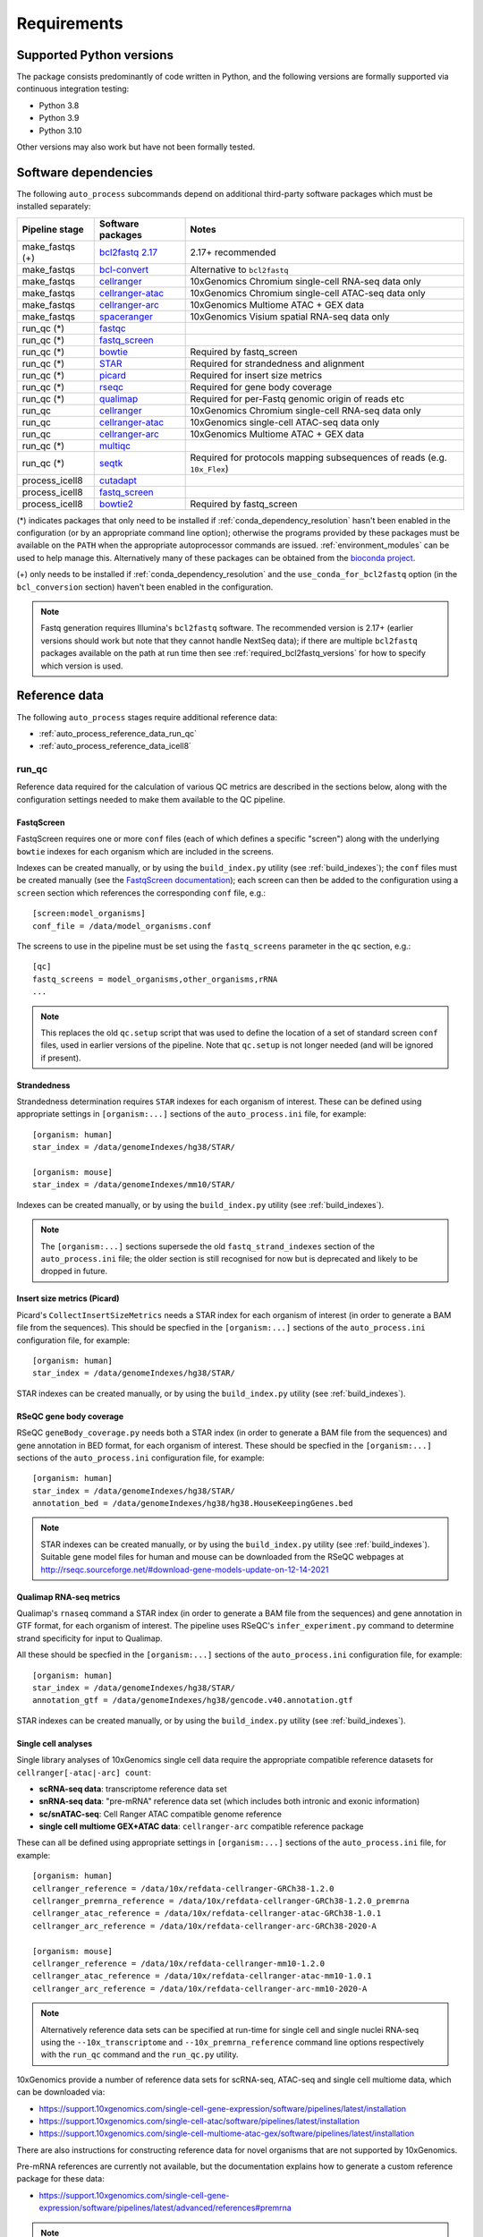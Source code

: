 ============
Requirements
============

.. _supported_python_versions:

*************************
Supported Python versions
*************************

The package consists predominantly of code written in Python, and the
following versions are formally supported via continuous integration
testing:

* Python 3.8
* Python 3.9
* Python 3.10

Other versions may also work but have not been formally tested.

.. _software_dependencies:

*********************
Software dependencies
*********************

The following ``auto_process`` subcommands depend on additional
third-party software packages which must be installed separately:

=================== ================== ===================
Pipeline stage      Software packages  Notes
=================== ================== ===================
make_fastqs (+)     `bcl2fastq 2.17`_  2.17+ recommended
make_fastqs         `bcl-convert`_     Alternative to ``bcl2fastq``
make_fastqs         `cellranger`_      10xGenomics Chromium single-cell RNA-seq data only
make_fastqs         `cellranger-atac`_ 10xGenomics Chromium single-cell ATAC-seq data only
make_fastqs         `cellranger-arc`_  10xGenomics Multiome ATAC + GEX data
make_fastqs         `spaceranger`_     10xGenomics Visium spatial RNA-seq data only
run_qc (*)          `fastqc`_
run_qc (*)          `fastq_screen`_
run_qc (*)          `bowtie`_          Required by fastq_screen
run_qc (*)          `STAR`_            Required for strandedness and alignment
run_qc (*)          `picard`_          Required for insert size metrics
run_qc (*)          `rseqc`_           Required for gene body coverage
run_qc (*)          `qualimap`_        Required for per-Fastq genomic origin of reads etc
run_qc              `cellranger`_      10xGenomics Chromium single-cell RNA-seq data only
run_qc              `cellranger-atac`_ 10xGenomics single-cell ATAC-seq data only
run_qc              `cellranger-arc`_  10xGenomics Multiome ATAC + GEX data
run_qc (*)          `multiqc`_
run_qc (*)          `seqtk`_           Required for protocols mapping subsequences of reads (e.g. ``10x_Flex``)
process_icell8      `cutadapt`_
process_icell8      `fastq_screen`_
process_icell8      `bowtie2`_         Required by fastq_screen
=================== ================== ===================

.. _bcl2fastq 2.17: https://support.illumina.com/downloads/bcl2fastq-conversion-software-v217.html
.. _bcl2fastq1.8.4: http://support.illumina.com/downloads/bcl2fastq_conversion_software_184.html
.. _bcl-convert: https://support.illumina.com/sequencing/sequencing_software/bcl-convert.html
.. _cellranger: https://support.10xgenomics.com/single-cell-gene-expression/software/pipelines/latest/what-is-cell-ranger
.. _cellranger-atac: https://support.10xgenomics.com/single-cell-atac/software/pipelines/latest/what-is-cell-ranger-atac
.. _cellranger-arc: https://support.10xgenomics.com/single-cell-multiome-atac-gex/software/pipelines/latest/what-is-cell-ranger-arc
.. _spaceranger: https://support.10xgenomics.com/spatial-gene-expression/software/pipelines/latest/what-is-space-ranger
.. _fastqc:  http://www.bioinformatics.babraham.ac.uk/projects/fastqc/
.. _fastq_screen: http://www.bioinformatics.babraham.ac.uk/projects/fastq_screen/
.. _bowtie: http://bowtie-bio.sourceforge.net/index.shtml
.. _bowtie2: http://bowtie-bio.sourceforge.net/bowtie2/index.shtml
.. _STAR: https://github.com/alexdobin/STAR
.. _picard: https://gatk.broadinstitute.org/hc/en-us/articles/360037055772-CollectInsertSizeMetrics-Picard-
.. _rseqc: http://rseqc.sourceforge.net/#
.. _qualimap: http://qualimap.conesalab.org/doc_html/command_line.html#rna-seq-qc
.. _multiqc: http://multiqc.info/
.. _seqtk: https://github.com/lh3/seqtk
.. _cutadapt: http://cutadapt.readthedocs.io

(*) indicates packages that only need to be installed if
:ref:`conda_dependency_resolution` hasn't been enabled in the
configuration (or by an appropriate command line option); otherwise
the programs provided by these packages must be available on the
``PATH`` when the appropriate autoprocessor commands are issued.
:ref:`environment_modules` can be used to help manage this.
Alternatively many of these packages can be obtained from the
`bioconda project <https://bioconda.github.io/>`_.

(+) only needs to be installed if :ref:`conda_dependency_resolution`
and the ``use_conda_for_bcl2fastq`` option (in the ``bcl_conversion``
section) haven't been enabled in the configuration.

..  note::

    Fastq generation requires Illumina's ``bcl2fastq`` software.
    The recommended version is 2.17+ (earlier versions should work
    but note that they cannot handle NextSeq data); if there are
    multiple ``bcl2fastq`` packages available on the path at run
    time then see :ref:`required_bcl2fastq_versions` for how to
    specify which version is used.

.. _reference_data:

**************
Reference data
**************

The following ``auto_process`` stages require additional reference
data:

* :ref:`auto_process_reference_data_run_qc`
* :ref:`auto_process_reference_data_icell8`

.. _auto_process_reference_data_run_qc:

------
run_qc
------

Reference data required for the calculation of various QC metrics
are described in the sections below, along with the configuration
settings needed to make them available to the QC pipeline.

FastqScreen
^^^^^^^^^^^

FastqScreen requires one or more ``conf`` files (each of which
defines a specific "screen") along with the underlying ``bowtie``
indexes for each organism which are included in the screens.

Indexes can be created manually, or by using the ``build_index.py``
utility (see :ref:`build_indexes`); the ``conf`` files must be
created manually (see the
`FastqScreen documentation <https://www.bioinformatics.babraham.ac.uk/projects/fastq_screen/_build/html/index.html#configuration>`_);
each screen can then be added to the configuration using a
``screen`` section which references the corresponding ``conf``
file, e.g.:

::

   [screen:model_organisms]
   conf_file = /data/model_organisms.conf

The screens to use in the pipeline must be set using the
``fastq_screens`` parameter in the ``qc`` section, e.g.:

::

   [qc]
   fastq_screens = model_organisms,other_organisms,rRNA
   ...

.. note::

   This replaces the old ``qc.setup`` script that was used
   to define the location of a set of standard screen ``conf``
   files, used in earlier versions of the pipeline. Note
   that ``qc.setup`` is not longer needed (and will be ignored
   if present).

Strandedness
^^^^^^^^^^^^

Strandedness determination requires ``STAR`` indexes for each
organism of interest. These can be defined using appropriate
settings in ``[organism:...]`` sections of the ``auto_process.ini``
file, for example:

::

   [organism: human]
   star_index = /data/genomeIndexes/hg38/STAR/

   [organism: mouse]
   star_index = /data/genomeIndexes/mm10/STAR/

Indexes can be created manually, or by using the
``build_index.py`` utility (see :ref:`build_indexes`).

.. note::

   The ``[organism:...]`` sections supersede the old
   ``fastq_strand_indexes`` section of the ``auto_process.ini``
   file; the older section is still recognised for now but is
   deprecated and likely to be dropped in future.

Insert size metrics (Picard)
^^^^^^^^^^^^^^^^^^^^^^^^^^^^

Picard's ``CollectInsertSizeMetrics`` needs a STAR index for
each organism of interest (in order to generate a BAM file from
the sequences). This should be specfied in the ``[organism:...]``
sections of the ``auto_process.ini`` configuration file, for example:

::

   [organism: human]
   star_index = /data/genomeIndexes/hg38/STAR/

STAR indexes can be created manually, or by using the
``build_index.py`` utility (see :ref:`build_indexes`).

RSeQC gene body coverage
^^^^^^^^^^^^^^^^^^^^^^^^

RSeQC ``geneBody_coverage.py`` needs both a STAR index (in order
to generate a BAM file from the sequences) and gene annotation in
BED format, for each organism of interest. These should be specfied
in the ``[organism:...]`` sections of the ``auto_process.ini``
configuration file, for example:

::

   [organism: human]
   star_index = /data/genomeIndexes/hg38/STAR/
   annotation_bed = /data/genomeIndexes/hg38/hg38.HouseKeepingGenes.bed

.. note::

   STAR indexes can be created manually, or by using the
   ``build_index.py`` utility (see :ref:`build_indexes`). Suitable
   gene model files for human and mouse can be downloaded from
   the RSeQC webpages at
   http://rseqc.sourceforge.net/#download-gene-models-update-on-12-14-2021


Qualimap RNA-seq metrics
^^^^^^^^^^^^^^^^^^^^^^^^

Qualimap's ``rnaseq`` command a STAR index (in order to generate a BAM
file from the sequences) and gene annotation in GTF format, for each
organism of interest. The pipeline uses RSeQC's ``infer_experiment.py``
command to determine strand specificity for input to Qualimap.

All these should be specfied in the ``[organism:...]`` sections of the
``auto_process.ini`` configuration file, for example:

::

   [organism: human]
   star_index = /data/genomeIndexes/hg38/STAR/
   annotation_gtf = /data/genomeIndexes/hg38/gencode.v40.annotation.gtf

STAR indexes can be created manually, or by using the ``build_index.py``
utility (see :ref:`build_indexes`).

Single cell analyses
^^^^^^^^^^^^^^^^^^^^

Single library analyses of 10xGenomics single cell data require
the appropriate compatible reference datasets for
``cellranger[-atac|-arc] count``:

* **scRNA-seq data**: transcriptome reference data set
* **snRNA-seq data**: "pre-mRNA" reference data set (which
  includes both intronic and exonic information)
* **sc/snATAC-seq**: Cell Ranger ATAC compatible genome
  reference
* **single cell multiome GEX+ATAC data**: ``cellranger-arc``
  compatible reference package

These can all be defined using appropriate settings in
``[organism:...]`` sections of the ``auto_process.ini`` file,
for example:

::

   [organism: human]
   cellranger_reference = /data/10x/refdata-cellranger-GRCh38-1.2.0
   cellranger_premrna_reference = /data/10x/refdata-cellranger-GRCh38-1.2.0_premrna
   cellranger_atac_reference = /data/10x/refdata-cellranger-atac-GRCh38-1.0.1
   cellranger_arc_reference = /data/10x/refdata-cellranger-arc-GRCh38-2020-A

   [organism: mouse]
   cellranger_reference = /data/10x/refdata-cellranger-mm10-1.2.0
   cellranger_atac_reference = /data/10x/refdata-cellranger-atac-mm10-1.0.1
   cellranger_arc_reference = /data/10x/refdata-cellranger-arc-mm10-2020-A

.. note::

   Alternatively reference data sets can be specified at run-time
   for single cell and single nuclei RNA-seq using the
   ``--10x_transcriptome`` and ``--10x_premrna_reference``
   command line options respectively with the ``run_qc`` command
   and the ``run_qc.py`` utility.

10xGenomics provide a number of reference data sets for scRNA-seq,
ATAC-seq and single cell multiome data, which can be downloaded via:

* https://support.10xgenomics.com/single-cell-gene-expression/software/pipelines/latest/installation
* https://support.10xgenomics.com/single-cell-atac/software/pipelines/latest/installation
* https://support.10xgenomics.com/single-cell-multiome-atac-gex/software/pipelines/latest/installation

There are also instructions for constructing reference data for
novel organisms that are not supported by 10xGenomics.

Pre-mRNA references are currently not available, but the documentation
explains how to generate a custom reference package for these data:

* https://support.10xgenomics.com/single-cell-gene-expression/software/pipelines/latest/advanced/references#premrna

.. note::

   The ``[organism:...]`` sections supersede the old
   ``10xgenomics...`` sections of the ``auto_process.ini`` file;
   the old sections are still recognised for now but are
   deprecated and likely to be dropped in future.

10x Genomics fixed RNA profiling (Flex) analyses
^^^^^^^^^^^^^^^^^^^^^^^^^^^^^^^^^^^^^^^^^^^^^^^^

Analysis of 10xGenomics single cell fixed RNA profiling data
("Flex") uses ``cellranger multi`` and requires:

* Reference transcriptome dataset, and
* Probe set data

These can be defined for specific organisms using the
``cellranger_reference`` and ``cellranger_probe_set`` settings
in ``[organism:...]`` sections of the ``auto_process.ini`` file,
for example:

::

   [organism: human]
   cellranger_reference = /data/10x/refdata-cellranger-GRCh38-1.2.0
   cellranger_probe_set = /data/10x/Chromium_Mouse_Transcriptome_Probe_Set_v1.0_mm10-2020-A.csv

* **scRNA-seq data**: transcriptome reference data set

Annotation data
^^^^^^^^^^^^^^^

Annotation data in BED and GTF formats can be specified for
organisms of interest via the ``annotation_bed`` and ``annotation_gtf``
settings respectively in ``[organism:...]`` sections of the
``auto_process.ini`` file.

For example:

::

   [organism: human]
   annotation_bed = /data/genomeIndexes/hg38/annotation/hg38_NCBI_RefSeq_All.bed
   annotation_gtf = /data/genomeIndexes/hg38/annotation/hg38_NCBI_RefSeq_All.gtf

   [organism: mouse]
   annotation_bed = /data/genomeIndexes/mm10/annotation/gencode.vM25.annotation.bed
   annotation_gtf = /data/genomeIndexes/mm10/annotation/gencode.vM25.annotation.gtf
  
.. _auto_process_reference_data_icell8:

--------------------------------------
process_icell8 (contaminant filtering)
--------------------------------------

The contaminant filtering stage of ``process_icell8`` needs
two ``fastq_screen`` conf files to be set up, one containing
``bowtie`` indexes for "mammalian" genomes (typically human
and mouse) and another containing indexes for "contaminant"
genomes (yeast, E.coli, UniVec7, PhiX, mycoplasma, and
adapter sequences).

These can be defined in the ``icell8`` section of the
``auto_process.ini`` file, for example::

  [icell8]
  mammalian_conf_file = /data/icell8/mammalian_genomes.conf
  contaminants_conf_file = /data/icell8/contaminant_genomes.conf

or else must be specified using the relevant command line
options.

.. _build_indexes:

*****************************
Building indexes for aligners
*****************************

The :ref:`_utilities_build_index.py` utility can be used to
build indexes for ``bowtie``, ``bowtie2`` and ``STAR`` from
the appropriate data files (which must be obtained
separately).

For example: to build indexes for ``hg38`` using STAR version
2.7.7a:

::

   build_index.py star -V 2.7.7a \
       -o hg38_STAR_2.7.7a_gencode40 \
       /mnt/genome_data/hg38/hg38.fa \
       /mnt/genome_data/hg38/hg38.gencode.v40.annotation.gtf

.. note::

   If :ref:`conda_dependency_resolution` isn't enabled then
   the required aligner must be accessible on the ``PATH``,
   and the requested aligner version will be ignored.
